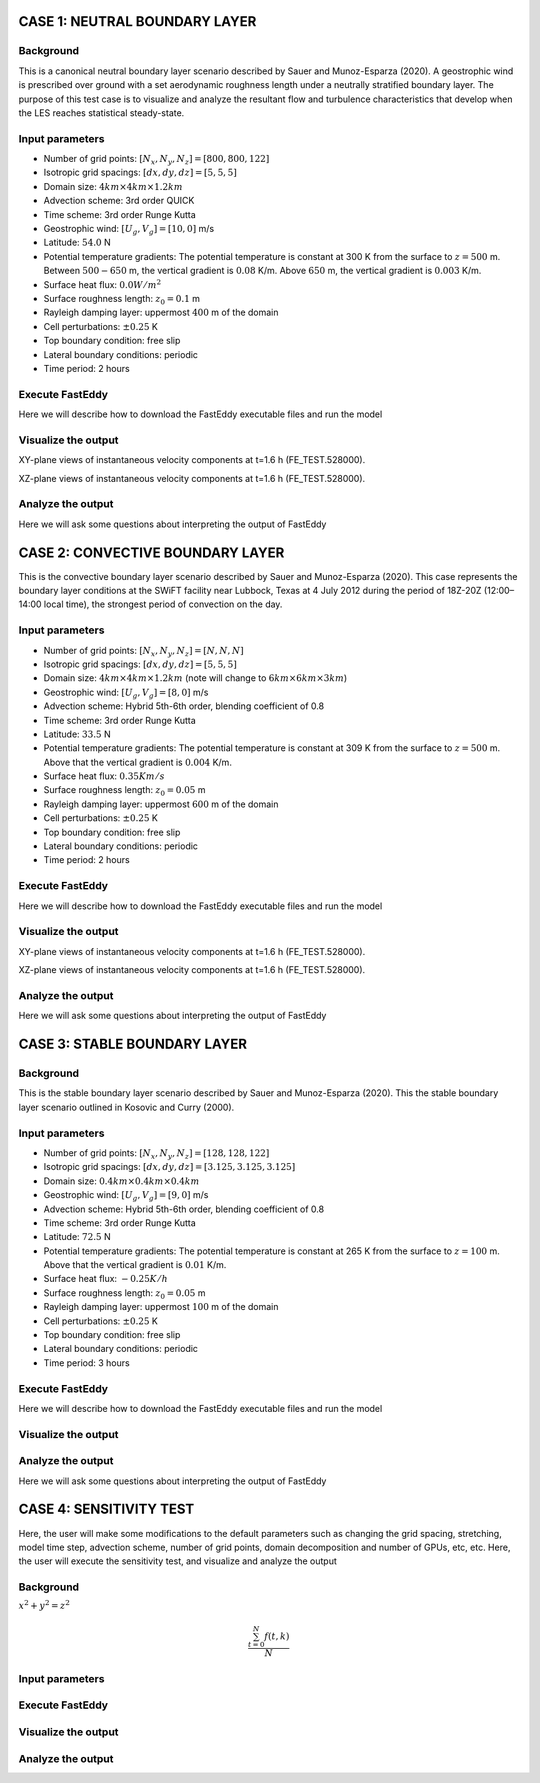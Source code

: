 CASE 1: NEUTRAL BOUNDARY LAYER
===============================

Background
----------

This is a canonical neutral boundary layer scenario described by Sauer and Munoz-Esparza (2020). A geostrophic wind is prescribed over ground with a set aerodynamic roughness length under a neutrally stratified boundary layer. The purpose of this test case is to visualize and analyze the resultant flow and turbulence characteristics that develop when the LES reaches statistical steady-state.

Input parameters
----------------

* Number of grid points: :math:`[N_x,N_y,N_z]=[800,800,122]`
* Isotropic grid spacings: :math:`[dx,dy,dz]=[5,5,5]`
* Domain size: :math:`4 km \times 4 km \times 1.2 km`
* Advection scheme: 3rd order QUICK
* Time scheme: 3rd order Runge Kutta
* Geostrophic wind: :math:`[U_g,V_g]=[10,0]` m/s
* Latitude: :math:`54.0` N
* Potential temperature gradients: The potential temperature is constant at 300 K from the surface to :math:`z= 500` m. Between :math:`500-650` m, the vertical gradient is :math:`0.08` K/m. Above :math:`650` m, the vertical gradient is :math:`0.003` K/m.
* Surface heat flux:  :math:`0.0 W/m^2`
* Surface roughness length: :math:`z_0=0.1` m
* Rayleigh damping layer: uppermost :math:`400` m of the domain
* Cell perturbations: :math:`\pm 0.25` K 
* Top boundary condition: free slip
* Lateral boundary conditions: periodic
* Time period: 2 hours

Execute FastEddy
----------------

Here we will describe how to download the FastEddy executable files and run the model

Visualize the output
--------------------

XY-plane views of instantaneous velocity components at t=1.6 h (FE_TEST.528000).

.. image:: notebooks/UVW-XY-neutral.png
  :width: 1200
  :alt: Alternative text
  
XZ-plane views of instantaneous velocity components at t=1.6 h (FE_TEST.528000).

.. image:: notebooks/UVW-XZ-neutral.png
  :width: 600
  :alt: Alternative text

Analyze the output
------------------

Here we will ask some questions about interpreting the output of FastEddy

CASE 2: CONVECTIVE BOUNDARY LAYER
==================================

This is the convective boundary layer scenario described by Sauer and Munoz-Esparza (2020). This case represents the boundary layer conditions at the SWiFT facility near Lubbock, Texas at 4 July 2012 during the period of 18Z-20Z (12:00–14:00 local time), the strongest period of convection on the day.

Input parameters
----------------

* Number of grid points: :math:`[N_x,N_y,N_z]=[N,N,N]`
* Isotropic grid spacings: :math:`[dx,dy,dz]=[5,5,5]`
* Domain size: :math:`4 km \times 4 km \times 1.2 km` (note will change to :math:`6 km \times 6 km \times 3 km`)
* Geostrophic wind: :math:`[U_g,V_g]=[8,0]` m/s
* Advection scheme: Hybrid 5th-6th order, blending coefficient of 0.8
* Time scheme: 3rd order Runge Kutta
* Latitude: :math:`33.5` N
* Potential temperature gradients: The potential temperature is constant at 309 K from the surface to :math:`z= 500` m. Above that the vertical gradient is :math:`0.004` K/m. 
* Surface heat flux:  :math:`0.35 Km/s`
* Surface roughness length: :math:`z_0=0.05` m
* Rayleigh damping layer: uppermost :math:`600` m of the domain
* Cell perturbations: :math:`\pm 0.25` K 
* Top boundary condition: free slip
* Lateral boundary conditions: periodic
* Time period: 2 hours

Execute FastEddy
----------------

Here we will describe how to download the FastEddy executable files and run the model

Visualize the output
--------------------

XY-plane views of instantaneous velocity components at t=1.6 h (FE_TEST.528000).

.. image:: notebooks/UVW-XY-convective.png
  :width: 1200
  :alt: Alternative text
  
XZ-plane views of instantaneous velocity components at t=1.6 h (FE_TEST.528000).

.. image:: notebooks/UVW-XZ-convective.png
  :width: 800
  :alt: Alternative text

Analyze the output
------------------

Here we will ask some questions about interpreting the output of FastEddy

CASE 3: STABLE BOUNDARY LAYER
=============================

Background
------------------

This is the stable boundary layer scenario described by Sauer and Munoz-Esparza (2020). This the stable boundary layer scenario outlined in Kosovic and Curry (2000).

Input parameters
----------------

* Number of grid points: :math:`[N_x,N_y,N_z]=[128,128,122]`
* Isotropic grid spacings: :math:`[dx,dy,dz]=[3.125,3.125,3.125]`
* Domain size: :math:`0.4 km \times 0.4 km \times 0.4 km`
* Geostrophic wind: :math:`[U_g,V_g]=[9,0]` m/s
* Advection scheme: Hybrid 5th-6th order, blending coefficient of 0.8
* Time scheme: 3rd order Runge Kutta
* Latitude: :math:`72.5` N
* Potential temperature gradients: The potential temperature is constant at 265 K from the surface to :math:`z= 100` m. Above that the vertical gradient is :math:`0.01` K/m. 
* Surface heat flux:  :math:`-0.25 K/h`
* Surface roughness length: :math:`z_0=0.05` m
* Rayleigh damping layer: uppermost :math:`100` m of the domain
* Cell perturbations: :math:`\pm 0.25` K 
* Top boundary condition: free slip
* Lateral boundary conditions: periodic
* Time period: 3 hours

Execute FastEddy
----------------

Here we will describe how to download the FastEddy executable files and run the model

Visualize the output
--------------------

Analyze the output
------------------

Here we will ask some questions about interpreting the output of FastEddy

CASE 4: SENSITIVITY TEST
========================

Here, the user will make some modifications to the default parameters such as changing the grid spacing, stretching, model time step, advection scheme, number of grid points, domain decomposition and number of GPUs, etc, etc. Here, the user will execute the sensitivity test, and visualize and analyze the output

Background
----------

:math:`x^2+y^2=z^2`

.. math::

   \frac{ \sum_{t=0}^{N}f(t,k) }{N}


Input parameters
----------------

Execute FastEddy
----------------

Visualize the output
--------------------

Analyze the output
------------------
